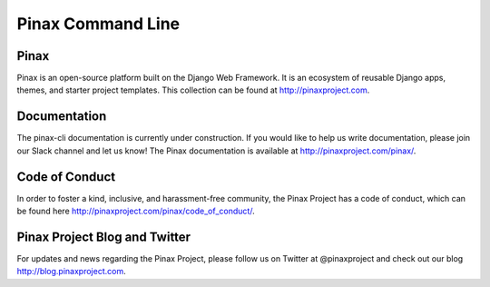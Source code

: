 Pinax Command Line
==================

.. image:: http://slack.pinaxproject.com/badge.svg
   :target: http://slack.pinaxproject.com/

.. image:: https://img.shields.io/travis/pinax/pinax-cli.svg
   :target: https://travis-ci.org/pinax/pinax-cli

.. image:: https://img.shields.io/pypi/dm/pinax-cli.svg
   :target:  https://pypi.python.org/pypi/pinax-cli/

.. image:: https://img.shields.io/pypi/v/pinax-cli.svg
   :target:  https://pypi.python.org/pypi/pinax-cli/

.. image:: https://img.shields.io/badge/license-MIT-blue.svg
   :target:  https://pypi.python.org/pypi/pinax-cli/
   
Pinax
------

Pinax is an open-source platform built on the Django Web Framework. It is an ecosystem of reusable Django apps, themes, and starter project templates. This collection can be found at http://pinaxproject.com.


Documentation
---------------

The pinax-cli documentation is currently under construction. If you would like to help us write documentation, please join our Slack channel and let us know! The Pinax documentation is available at http://pinaxproject.com/pinax/.


Code of Conduct
----------------

In order to foster a kind, inclusive, and harassment-free community, the Pinax Project has a code of conduct, which can be found here  http://pinaxproject.com/pinax/code_of_conduct/.


Pinax Project Blog and Twitter
--------------------------------

For updates and news regarding the Pinax Project, please follow us on Twitter at @pinaxproject and check out our blog http://blog.pinaxproject.com.
